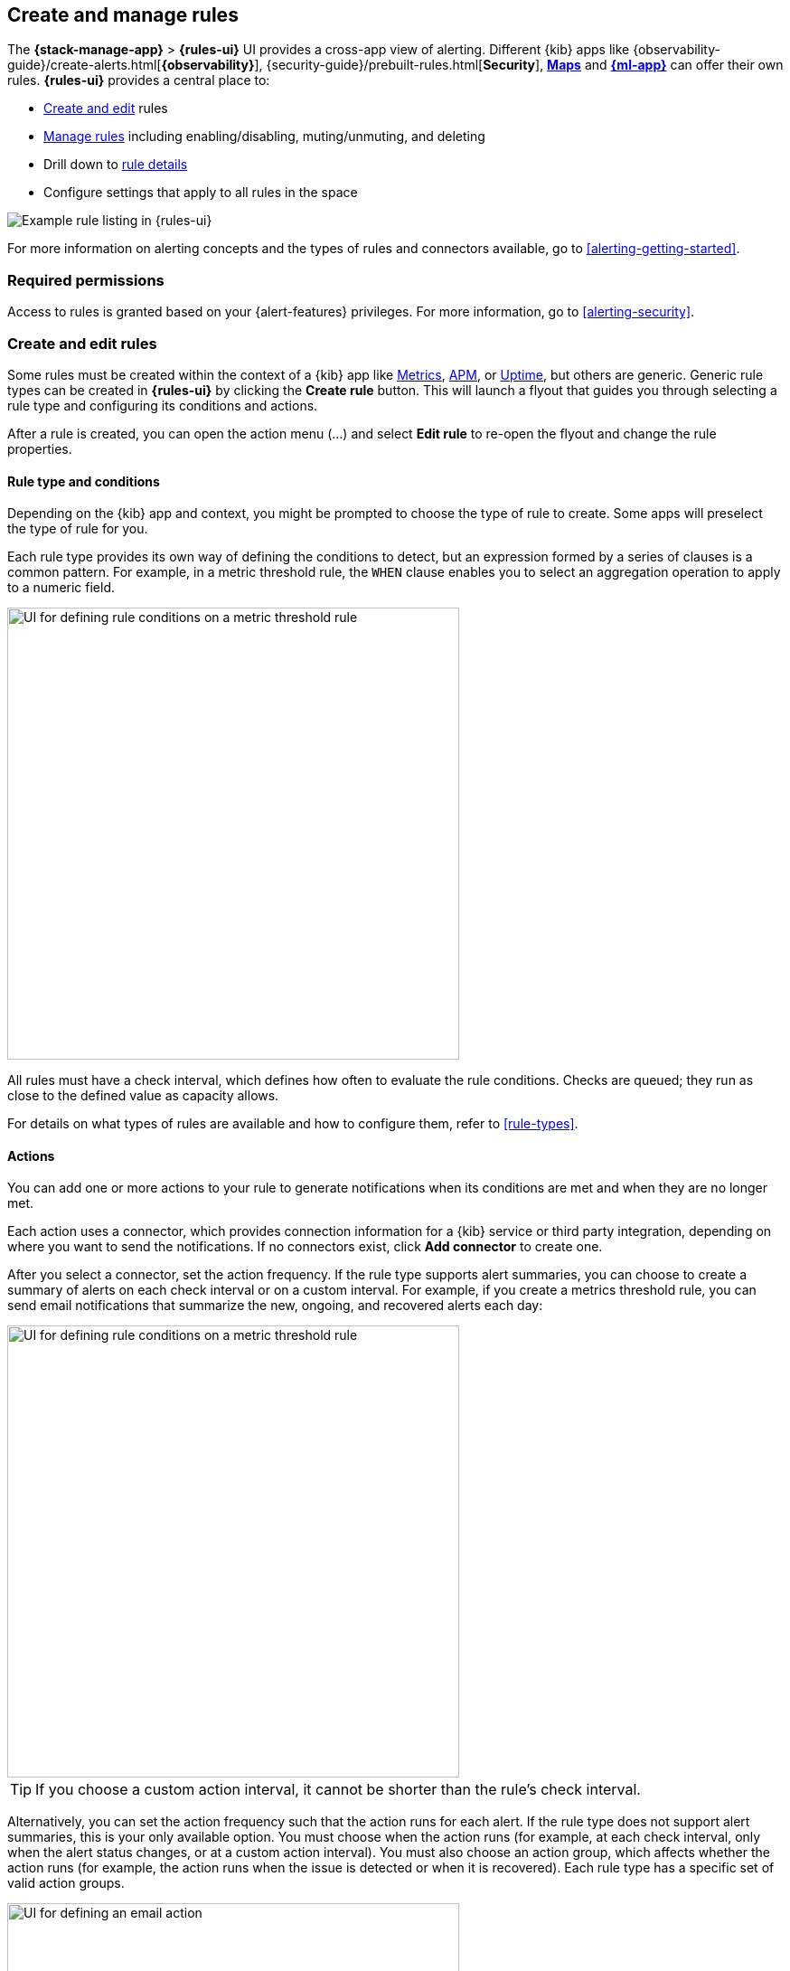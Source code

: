 [role="xpack"]
[[create-and-manage-rules]]
== Create and manage rules

The *{stack-manage-app}* > *{rules-ui}* UI provides a cross-app view of alerting.
Different {kib} apps like {observability-guide}/create-alerts.html[*{observability}*],
{security-guide}/prebuilt-rules.html[*Security*], <<geo-alerting,*Maps*>> and
<<xpack-ml,*{ml-app}*>> can offer their own rules. *{rules-ui}* provides a
central place to:

* <<create-edit-rules,Create and edit>> rules
* <<controlling-rules,Manage rules>> including enabling/disabling, muting/unmuting, and deleting
* Drill down to <<rule-details,rule details>>
* Configure settings that apply to all rules in the space

[role="screenshot"]
image:images/rules-ui.png[Example rule listing in {rules-ui}]
// NOTE: This is an autogenerated screenshot. Do not edit it directly.

For more information on alerting concepts and the types of rules and connectors
available, go to <<alerting-getting-started>>.

[float]
=== Required permissions

Access to rules is granted based on your {alert-features} privileges. For
more information, go to <<alerting-security>>.

[float]
[[create-edit-rules]]
=== Create and edit rules

Some rules must be created within the context of a {kib} app like
<<metrics-app,Metrics>>, <<xpack-apm,APM>>, or <<uptime-app,Uptime>>, but others
are generic. Generic rule types can be created in *{rules-ui}* by clicking the
*Create rule* button. This will launch a flyout that guides you through selecting
a rule type and configuring its conditions and actions.

After a rule is created, you can open the action menu (…) and select *Edit rule*
to re-open the flyout and change the rule properties.

[float]
[[defining-rules-type-conditions]]
==== Rule type and conditions

Depending on the {kib} app and context, you might be prompted to choose the type of rule to create. Some apps will preselect the type of rule for you.

Each rule type provides its own way of defining the conditions to detect, but an expression formed by a series of clauses is a common pattern. For example, in a metric threshold rule, the `WHEN` clause enables you to select an aggregation operation to apply to a numeric field.

[role="screenshot"]
image::images/rule-flyout-rule-conditions.png[UI for defining rule conditions on a metric threshold rule,500]
// NOTE: This is an autogenerated screenshot. Do not edit it directly.

All rules must have a check interval, which defines how often to evaluate the rule conditions. Checks are queued; they run as close to the defined value as capacity allows.

For details on what types of rules are available and how to configure them, refer to <<rule-types>>.

[float]
[[defining-rules-actions-details]]
==== Actions

You can add one or more actions to your rule to generate notifications when its
conditions are met and when they are no longer met.

Each action uses a connector, which provides connection information for a {kib} service or third party integration, depending on where you want to send the notifications. If no connectors exist, click **Add connector** to create one.

After you select a connector, set the action frequency. If the rule type supports alert summaries, you can choose to create a summary of alerts on each check interval or on a custom interval. For example, if you create a metrics threshold rule, you can send email notifications that summarize the new, ongoing, and recovered alerts each day:

[role="screenshot"]
image::images/rule-flyout-action-summary.png[UI for defining rule conditions on a metric threshold rule,500]

TIP: If you choose a custom action interval, it cannot be shorter than the rule's check interval.

Alternatively, you can set the action frequency such that the action runs for each alert. If the rule type does not support alert summaries, this is your only available option. You must choose when the action runs (for example, at each check interval, only when the alert status changes, or at a custom action interval). You must also choose an action group, which affects whether the action runs (for example, the action runs when the issue is detected or when it is recovered). Each rule type has a specific set of valid action groups.

[role="screenshot"]
image::images/rule-flyout-action-details.png[UI for defining an email action,500]
// NOTE: This is an autogenerated screenshot. Do not edit it directly.

Each connector enables different action properties. For example, an email connector enables you to set the recipients, the subject, and a message body in markdown format. For more information about connectors, refer to <<action-types>>.

[[alerting-concepts-suppressing-duplicate-notifications]]
[TIP]
==============================================
If you are not using alert summaries, actions are triggered per alert and a rule can end up generating a large number of actions. Take the following example where a rule is monitoring three servers every minute for CPU usage > 0.9, and the action frequency is `On check intervals`:

* Minute 1: server X123 > 0.9. _One email_ is sent for server X123.
* Minute 2: X123 and Y456 > 0.9. _Two emails_ are sent, one for X123 and one for Y456.
* Minute 3: X123, Y456, Z789 > 0.9. _Three emails_ are sent, one for each of X123, Y456, Z789.

In this example, three emails are sent for server X123 in the span of 3 minutes for the same rule. Often, it's desirable to suppress these re-notifications. If
you set the action frequency to `On custom action intervals` with an interval of 5 minutes, you reduce noise by getting emails only every 5 minutes for
servers that continue to exceed the threshold:

* Minute 1: server X123 > 0.9. _One email_ will be sent for server X123.
* Minute 2: X123 and Y456 > 0.9. _One email_ will be sent for Y456.
* Minute 3: X123, Y456, Z789 > 0.9. _One email_ will be sent for Z789.

To get notified only once when a server exceeds the threshold, you can set the action frequency to `On status changes`. Alternatively, if the rule type supports alert summaries, consider using them to reduce the volume of notifications.
==============================================

[float]
[[defining-rules-actions-variables]]
==== Action variables

You can pass rule values to an action at the time a condition is detected.
To view the list of variables available for your rule, click the "add rule variable" button:

[role="screenshot"]
image::images/rule-flyout-action-variables.png[Passing rule values to an action,500]
// NOTE: This is an autogenerated screenshot. Do not edit it directly.

For more information about common action variables, refer to <<rule-action-variables>>.

[float]
[[controlling-rules]]
=== Snooze and disable rules

The rule listing enables you to quickly snooze, disable, enable, or delete
individual rules. For example, you can change the state of a rule:

[role="screenshot"]
image:images/individual-enable-disable.png[Use the rule status dropdown to enable or disable an individual rule]
// NOTE: This is an autogenerated screenshot. Do not edit it directly.

When you snooze a rule, the rule checks continue to run on a schedule but the
alert will not trigger any actions. You can snooze for a specified period of
time, indefinitely, or schedule single or recurring downtimes:

[role="screenshot"]
image:images/snooze-panel.png[Snooze notifications for a rule]
// NOTE: This is an autogenerated screenshot. Do not edit it directly.

When a rule is in a snoozed state, you can cancel or change the duration of
this state.

preview:[] To temporarily suppress notifications for _all_ rules, create a <<maintenance-windows,maintenance window>>.

[float]
[[importing-and-exporting-rules]]
=== Import and export rules

To import and export rules, use <<managing-saved-objects,Saved Objects>>.

[NOTE]
==============================================
Some rule types cannot be exported through this interface:

**Security rules** can be imported and exported using the {security-guide}/rules-ui-management.html#import-export-rules-ui[Security UI].

**Stack monitoring rules** are <<kibana-alerts, automatically created>> for you and therefore cannot be managed in *Saved Objects*.
==============================================

Rules are disabled on export. You are prompted to re-enable the rule on successful import.
[role="screenshot"]
image::images/rules-imported-banner.png[Rules import banner,500]

[float]
[[rule-details]]
=== View rule details

You can determine the health of a rule by looking at the *Last response* column
in  *{stack-manage-app}* > *{rules-ui}*. A rule can have one of the following
responses:

`failed`:: The rule ran with errors.
`succeeded`:: The rule ran without errors.
`warning`:: The rule ran with some non-critical errors.

Click the rule name to access a rule details page:

[role="screenshot"]
image::images/rule-details-alerts-active.png[Rule details page with multiple alerts]
// NOTE: This is an autogenerated screenshot. Do not edit it directly.

In this example, the rule detects when a site serves more than a threshold number of bytes in a 24 hour period. Four sites are above the threshold. These are called alerts - occurrences of the condition being detected - and the alert name, status, time of detection, and duration of the condition are shown in this view. Alerts come and go from the list depending on whether the rule conditions are met.

When an alert is created, it generates actions. If the conditions that caused the alert persist, the actions run again according to the rule notification settings. There are three common alert statuses:

`active`:: The conditions for the rule are met and actions should be generated according to the notification settings.
`flapping`:: The alert is switching repeatedly between active and recovered states.
`recovered`:: The conditions for the rule are no longer met and recovery actions should be generated.

NOTE: The `flapping` state is possible only if you have enabled alert flapping detection in *{stack-manage-app}* > *{rules-ui}* > *Settings*. For each space, you can choose a look back window and threshold that are used to determine whether alerts are flapping. For example, you can specify that the alert must change status at least 6 times in the last 10 runs. If the rule has actions that run when the alert status changes, those actions are suppressed while the alert is flapping.

You can suppress future actions for a specific alert by turning on the *Mute* toggle. If a muted alert no longer meets the rule conditions, it stays in the list to avoid generating actions if the conditions recur. You can also disable a rule, which stops it from running checks and clears any alerts it was tracking. You may want to disable rules that are not currently needed to reduce the load on {kib} and {es}.

[role="screenshot"]
image::images/rule-details-disabling.png[Use the disable toggle to turn off rule checks and clear alerts tracked]
// NOTE: This is an autogenerated screenshot. Do not edit it directly.
